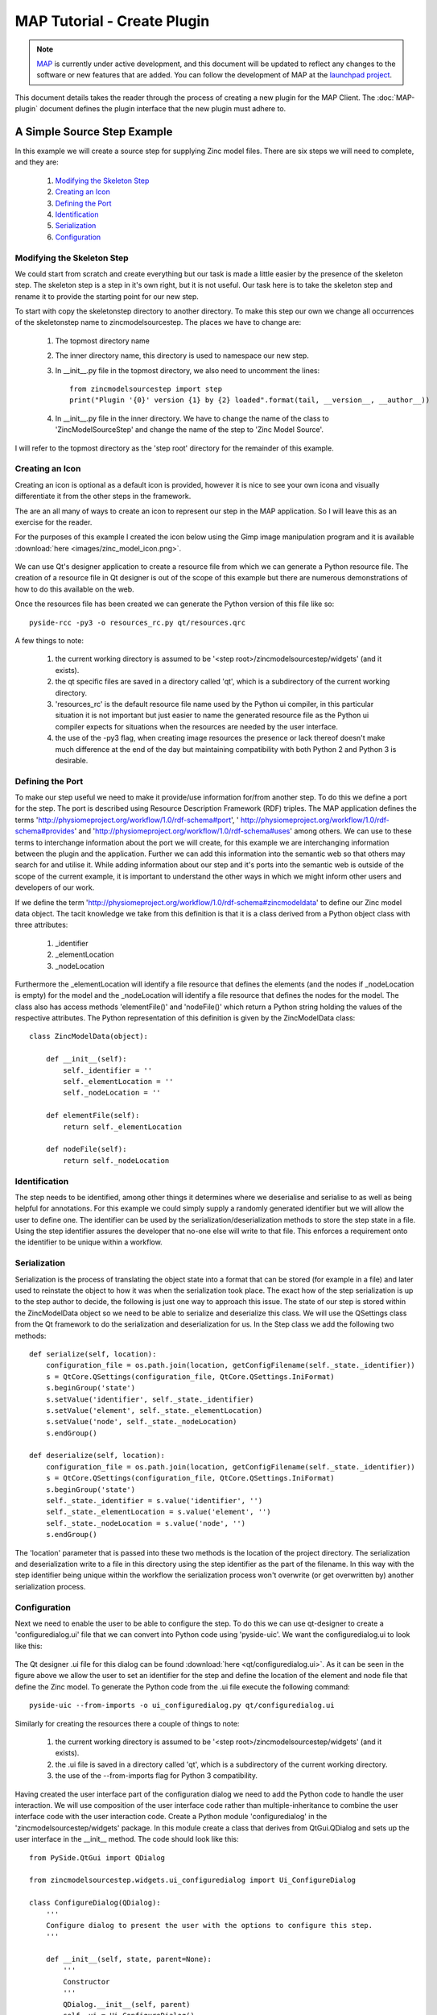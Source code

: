 .. _MAP-tutorial-plugin:

============================
MAP Tutorial - Create Plugin
============================

.. sectionauthor:: Hugh Sorby

.. _launchpad project: http://launchpad.net/mapclient
.. _MAP: https://simtk.org/home/map

.. note::
   `MAP`_ is currently under active development, and this document will be updated to reflect any changes to the software or new features that are added. You can follow the development of MAP at the `launchpad project`_.

This document details takes the reader through the process of creating a new plugin for the MAP Client.  The :doc:`MAP-plugin` document defines the plugin interface that the new plugin must adhere to.

A Simple Source Step Example
============================

In this example we will create a source step for supplying Zinc model files.  There are six steps we will need to complete, and they are:

 #. `Modifying the Skeleton Step`_
 #. `Creating an Icon`_
 #. `Defining the Port`_
 #. `Identification`_
 #. `Serialization`_
 #. `Configuration`_

Modifying the Skeleton Step
---------------------------

We could start from scratch and create everything but our task is made a little easier by the presence of the skeleton step.  The skeleton step is a step in it's own right, but it is not useful.  Our task here is to take the skeleton step and rename it to provide the starting point for our new step.

To start with copy the skeletonstep directory to another directory.  To make this step our own we change all occurrences of the skeletonstep name to zincmodelsourcestep.  The places we have to change are:

 #. The topmost directory name
 #. The inner directory name, this directory is used to namespace our new step.
 #. In __init__.py file in the topmost directory, we also need to uncomment the lines::

     from zincmodelsourcestep import step
     print("Plugin '{0}' version {1} by {2} loaded".format(tail, __version__, __author__))
     
 #. In __init__.py file in the inner directory.  We have to change the name of the class to 'ZincModelSourceStep' and change the name of the step to 'Zinc Model Source'.
 
I will refer to the topmost directory as the 'step root' directory for the remainder of this example. 

Creating an Icon
----------------

Creating an icon is optional as a default icon is provided, however it is nice to see your own icona and visually differentiate it from the other steps in the framework.
 
The are an all many of ways to create an icon to represent our step in the MAP application.  So I will leave this as an exercise for the reader.

For the purposes of this example I created the icon below using the Gimp image manipulation program and it is available :download:`here <images/zinc_model_icon.png>`.

.. figure:: images/zinc_model_icon.png
   :align: center
   :width: 64
   
We can use Qt's designer application to create a resource file from which we can generate a Python resource file.  The creation of a resource file in Qt designer is out of the scope of this example but there are numerous demonstrations of how to do this available on the web.

Once the resources file has been created we can generate the Python version of this file like so::

  pyside-rcc -py3 -o resources_rc.py qt/resources.qrc
  
A few things to note:

 #. the current working directory is assumed to be '<step root>/zincmodelsourcestep/widgets' (and it exists).
 #. the qt specific files are saved in a directory called 'qt', which is a subdirectory of the current  working directory.
 #. 'resources_rc' is the default resource file name used by the Python ui compiler, in this particular situation it is not important but just easier to name the generated resource file as the Python ui compiler expects for situations when the resources are needed by the user interface.
 #. the use of the -py3 flag, when creating image resources the presence or lack thereof doesn't make much difference at the end of the day but maintaining compatibility with both Python 2 and Python 3 is desirable.

Defining the Port
-----------------

To make our step useful we need to make it provide/use information for/from another step.  To do this we define a port for the step.  The port is described using Resource Description Framework (RDF) triples.  The MAP application defines the terms 'http://physiomeproject.org/workflow/1.0/rdf-schema#port', ' http://physiomeproject.org/workflow/1.0/rdf-schema#provides' and 'http://physiomeproject.org/workflow/1.0/rdf-schema#uses' among others.  We can use to these terms to interchange information about the port we will create, for this example we are interchanging information between the plugin and the application.  Further we can add this information into the semantic web so that others may search for and utilise it.  While adding information about our step and it's ports into the semantic web is outside of the scope of the current example, it is important to understand the other ways in which we might inform other users and developers of our work.

If we define the term 'http://physiomeproject.org/workflow/1.0/rdf-schema#zincmodeldata' to define our Zinc model data object.  The tacit knowledge we take from this definition is that it is a class derived from a Python object class with three attributes:
 
 #. _identifier
 #. _elementLocation
 #. _nodeLocation

Furthermore the _elementLocation will identify a file resource that defines the elements (and the nodes if _nodeLocation is empty) for the model and the _nodeLocation will identify a file resource that defines the nodes for the model.  The class also has access methods 'elementFile()' and 'nodeFile()' which return a Python string holding the values of the respective attributes.  The Python representation of this definition is given by the ZincModelData class::

  class ZincModelData(object):
      
      def __init__(self):
          self._identifier = ''
          self._elementLocation = ''
          self._nodeLocation = ''
       
      def elementFile(self):
          return self._elementLocation
      
      def nodeFile(self):
          return self._nodeLocation


Identification
--------------

The step needs to be identified, among other things it determines where we deserialise and serialise to as well as being helpful for annotations.  For this example we could simply supply a randomly generated identifier but we will allow the user to define one.  The identifier can be used by the serialization/deserialization methods to store the step state in a file.  Using the step identifier assures the developer that no-one else will write to that file.  This enforces a requirement onto the identifier to be unique within a workflow.


Serialization
-------------

Serialization is the process of translating the object state into a format that can be stored (for example in a file) and later used to reinstate the object to how it was when the serialization took place.  The exact how of the step serialization is up to the step author to decide, the following is just one way to approach this issue.  The state of our step is stored within the ZincModelData object so we need to be able to serialize and deserialize this class.  We will use the QSettings class from the Qt framework to do the serialization and deserialization for us.  In the Step class we add the following two methods::

    def serialize(self, location):
        configuration_file = os.path.join(location, getConfigFilename(self._state._identifier))
        s = QtCore.QSettings(configuration_file, QtCore.QSettings.IniFormat)
        s.beginGroup('state')
        s.setValue('identifier', self._state._identifier)
        s.setValue('element', self._state._elementLocation)
        s.setValue('node', self._state._nodeLocation)
        s.endGroup()
     
    def deserialize(self, location):
        configuration_file = os.path.join(location, getConfigFilename(self._state._identifier))
        s = QtCore.QSettings(configuration_file, QtCore.QSettings.IniFormat)
        s.beginGroup('state')
        self._state._identifier = s.value('identifier', '')
        self._state._elementLocation = s.value('element', '')
        self._state._nodeLocation = s.value('node', '')
        s.endGroup()

The 'location' parameter that is passed into these two methods is the location of the project directory.  The serialization and deserialization write to a file in this directory using the step identifier as the part of the filename.  In this way with the step identifier being unique within the workflow the serialization process won't overwrite (or get overwritten by) another serialization process.

Configuration
-------------

Next we need to enable the user to be able to configure the step.  To do this we can use qt-designer to create a 'configuredialog.ui' file that we can convert into Python code using 'pyside-uic'.  We want the configuredialog.ui to look like this:

.. figure:: images/plugin_configure_1.png
   :align: center
   :width: 80%
  
The Qt designer .ui file for this dialog can be found :download:`here <qt/configuredialog.ui>`.  As it can be seen in the figure above we allow the user to set an identifier for the step and define the location of the element and node file that define the Zinc model.  To generate the Python code from the .ui file execute the following command::

  pyside-uic --from-imports -o ui_configuredialog.py qt/configuredialog.ui
  
Similarly for creating the resources there a couple of things to note:

 #. the current working directory is assumed to be '<step root>/zincmodelsourcestep/widgets' (and it exists).
 #. the .ui file is saved in a directory called 'qt', which is a subdirectory of the current  working directory.
 #. the use of the --from-imports flag for Python 3 compatibility.

Having created the user interface part of the configuration dialog we need to add the Python code to handle the user interaction.  We will use composition of the user interface code rather than multiple-inheritance to combine the user interface code with the user interaction code.  Create a Python module 'configuredialog' in the 'zincmodelsourcestep/widgets' package.  In this module create a class that derives from QtGui.QDialog and sets up the user interface in the __init__ method.  The code should look like this::


  from PySide.QtGui import QDialog
  
  from zincmodelsourcestep.widgets.ui_configuredialog import Ui_ConfigureDialog

  class ConfigureDialog(QDialog):
      '''
      Configure dialog to present the user with the options to configure this step.
      '''

      def __init__(self, state, parent=None):
          '''
          Constructor
          '''
          QDialog.__init__(self, parent)
          self._ui = Ui_ConfigureDialog()
          self._ui.setupUi(self)
        

It can be seen in this code snippet that I am passing in an object using the label 'state' into the constructor of my ConfigureDialog class.  This object is used to represent the state of the ConfigureDialog object for the purposes of serialization and validation.  This object is defined in another Python module called 'zincmodeldata' and contains a class named 'ZincModelData' that has three attributes:

 #. _identifier
 #. _elementLocation
 #. _nodeLocation

This class is used by and returned from two public methods of the ConfigureDialog class setState and getState.  These two methods set the state and get the state of the corresponding user interface elements accordingly.  The implementation of these two methods look like this::

  def setState(self, state):
      self._ui.identifierLineEdit.setText(state._identifier)
      self._ui.elementLineEdit.setText(state._elementLocation)
      self._ui.nodeLineEdit.setText(state._nodeLocation)
    
  def getState(self):
      state = ZincModelData()
      state._identifier = self._ui.identifierLineEdit.text()
      state._elementLocation = self._ui.elementLineEdit.text()
      state._nodeLocation = self._ui.nodeLineEdit.text()
        
      return state

The ConfigureDialog class is also going to help us validate the step configuration.  When we have a valid step we can execute the workflow that uses the step.  So when validating our step we need to ensure that it has everything required for successful execution.  In this case, the requirements are an existing element file.  A node file isn't strictly necessary as it may be incorporated into the element file.

With this in mind we define the 'validate' method of the ConfigureDialog class to return True when we have the location of an existing exelem file and False otherwise.  It is also important to document the condition(s) under which the step is considered valid so that other uses understand the expected behaviour.  The 'validate' method should look like this::

    def validate(self):
        element_filename = self._ui.elementLineEdit.text()
        element_valid = len(element_filename) > 0 and os.path.exists(element_filename)
        
        self._ui.buttonBox.button(QDialogButtonBox.Ok).setEnabled(element_valid)

        return element_valid

By manipulating the state of the 'Ok' button we know that the step is valid when returning from the dialog when the 'Ok' button has been activated.

As far as the ConfigureDialog is concerned all it requires is for the connections between the widget signals and class methods to be defined.  To make the required connections we can create a method called '_makeConnections' which we can call from the constructor and add three supporting methods for handling the responses to user actions.  Here is the code we need to add::

    def _makeConnections(self):
        self._ui.elementButton.clicked.connect(self._elementButtonClicked)
        self._ui.nodeButton.clicked.connect(self._nodeButtonClicked)
        self._ui.elementLineEdit.textChanged.connect(self.validate)

    def _lineEditFile(self, line_edit):
        (fileName, _) = QFileDialog.getOpenFileName(self, 'Select Zinc File') 
        
        if fileName:
            location = os.path.basename(fileName)
            line_edit.setText(fileName)
            
        self.validate()
    
    def _elementButtonClicked(self):
        self._lineEditFile(self._ui.elementLineEdit)
    
    def _nodeButtonClicked(self):
        self._lineEditFile(self._ui.nodeLineEdit)

There are a number of niceties that we have not added into this example code that we could have.  We have also not added any checks to make sure the file selected is an exelem file.  But this fits in with the approach where we consider that TUINAI.





